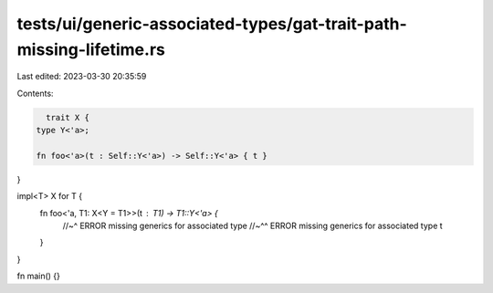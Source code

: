 tests/ui/generic-associated-types/gat-trait-path-missing-lifetime.rs
====================================================================

Last edited: 2023-03-30 20:35:59

Contents:

.. code-block:: rs

    trait X {
  type Y<'a>;

  fn foo<'a>(t : Self::Y<'a>) -> Self::Y<'a> { t }
}

impl<T> X for T {
  fn foo<'a, T1: X<Y = T1>>(t : T1) -> T1::Y<'a> {
    //~^ ERROR missing generics for associated type
    //~^^ ERROR missing generics for associated type
    t
  }
}

fn main() {}



